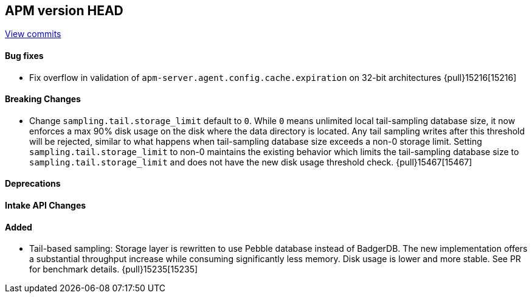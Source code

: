 [[release-notes-head]]
== APM version HEAD

https://github.com/elastic/apm-server/compare/8.16\...8.x[View commits]

[float]
==== Bug fixes
- Fix overflow in validation of `apm-server.agent.config.cache.expiration` on 32-bit architectures {pull}15216[15216]

[float]
==== Breaking Changes
- Change `sampling.tail.storage_limit` default to `0`. While `0` means unlimited local tail-sampling database size, it now enforces a max 90% disk usage on the disk where the data directory is located. Any tail sampling writes after this threshold will be rejected, similar to what happens when tail-sampling database size exceeds a non-0 storage limit. Setting `sampling.tail.storage_limit` to non-0 maintains the existing behavior which limits the tail-sampling database size to `sampling.tail.storage_limit` and does not have the new disk usage threshold check. {pull}15467[15467]

[float]
==== Deprecations

[float]
==== Intake API Changes

[float]
==== Added
- Tail-based sampling: Storage layer is rewritten to use Pebble database instead of BadgerDB. The new implementation offers a substantial throughput increase while consuming significantly less memory. Disk usage is lower and more stable. See PR for benchmark details. {pull}15235[15235]
